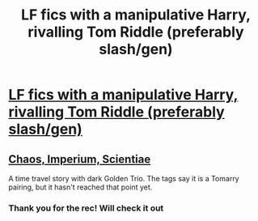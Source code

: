 #+TITLE: LF fics with a manipulative Harry, rivalling Tom Riddle (preferably slash/gen)

* [[/r/HPSlashFic/comments/n5f6ey/fics_with_a_smartmanipulative_harry_rivaling_tom/][LF fics with a manipulative Harry, rivalling Tom Riddle (preferably slash/gen)]]
:PROPERTIES:
:Author: Quine_
:Score: 2
:DateUnix: 1620342173.0
:DateShort: 2021-May-07
:FlairText: Request
:END:

** [[https://archiveofourown.org/works/12365883/chapters/28127856][Chaos, Imperium, Scientiae]]

A time travel story with dark Golden Trio. The tags say it is a Tomarry pairing, but it hasn't reached that point yet.
:PROPERTIES:
:Author: Key-Leopard-3618
:Score: 2
:DateUnix: 1620362982.0
:DateShort: 2021-May-07
:END:

*** Thank you for the rec! Will check it out
:PROPERTIES:
:Author: Quine_
:Score: 1
:DateUnix: 1620363953.0
:DateShort: 2021-May-07
:END:
